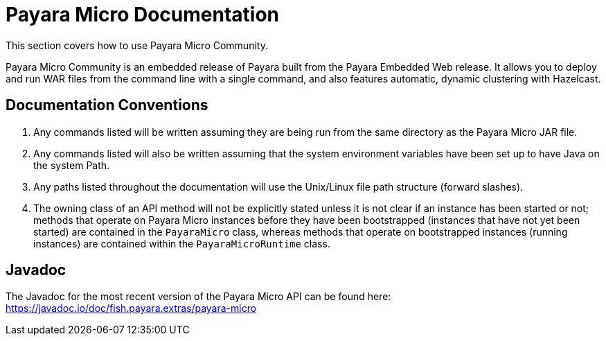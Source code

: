 :Ordinal: 900
[[payara-micro-documentation]]
= Payara Micro Documentation

This section covers how to use Payara Micro Community.

Payara Micro Community is an embedded release of Payara built from the Payara Embedded Web
release. It allows you to deploy and run WAR files from the command line with
a single command, and also features automatic, dynamic clustering with Hazelcast.

[[documentation-conventions]]
== Documentation Conventions

. Any commands listed will be written assuming they are being run from the same
directory as the Payara Micro JAR file.
. Any commands listed will also be written assuming that the system environment
variables have been set up to have Java on the system Path.
. Any paths listed throughout the documentation will use the Unix/Linux file
path structure (forward slashes).
. The owning class of an API method will not be explicitly stated unless it is
not clear if an instance has been started or not; methods that operate on Payara
Micro instances before they have been bootstrapped (instances that have not
yet been started) are contained in the `PayaraMicro` class, whereas methods
that operate on bootstrapped instances (running instances) are contained
within the `PayaraMicroRuntime` class.

[[javadoc]]
== Javadoc

The Javadoc for the most recent version of the Payara Micro API can be
found here:
https://javadoc.io/doc/fish.payara.extras/payara-micro

